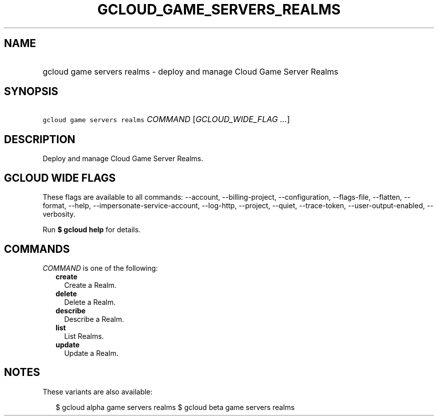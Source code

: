 
.TH "GCLOUD_GAME_SERVERS_REALMS" 1



.SH "NAME"
.HP
gcloud game servers realms \- deploy and manage Cloud Game Server Realms



.SH "SYNOPSIS"
.HP
\f5gcloud game servers realms\fR \fICOMMAND\fR [\fIGCLOUD_WIDE_FLAG\ ...\fR]



.SH "DESCRIPTION"

Deploy and manage Cloud Game Server Realms.



.SH "GCLOUD WIDE FLAGS"

These flags are available to all commands: \-\-account, \-\-billing\-project,
\-\-configuration, \-\-flags\-file, \-\-flatten, \-\-format, \-\-help,
\-\-impersonate\-service\-account, \-\-log\-http, \-\-project, \-\-quiet,
\-\-trace\-token, \-\-user\-output\-enabled, \-\-verbosity.

Run \fB$ gcloud help\fR for details.



.SH "COMMANDS"

\f5\fICOMMAND\fR\fR is one of the following:

.RS 2m
.TP 2m
\fBcreate\fR
Create a Realm.

.TP 2m
\fBdelete\fR
Delete a Realm.

.TP 2m
\fBdescribe\fR
Describe a Realm.

.TP 2m
\fBlist\fR
List Realms.

.TP 2m
\fBupdate\fR
Update a Realm.


.RE
.sp

.SH "NOTES"

These variants are also available:

.RS 2m
$ gcloud alpha game servers realms
$ gcloud beta game servers realms
.RE

